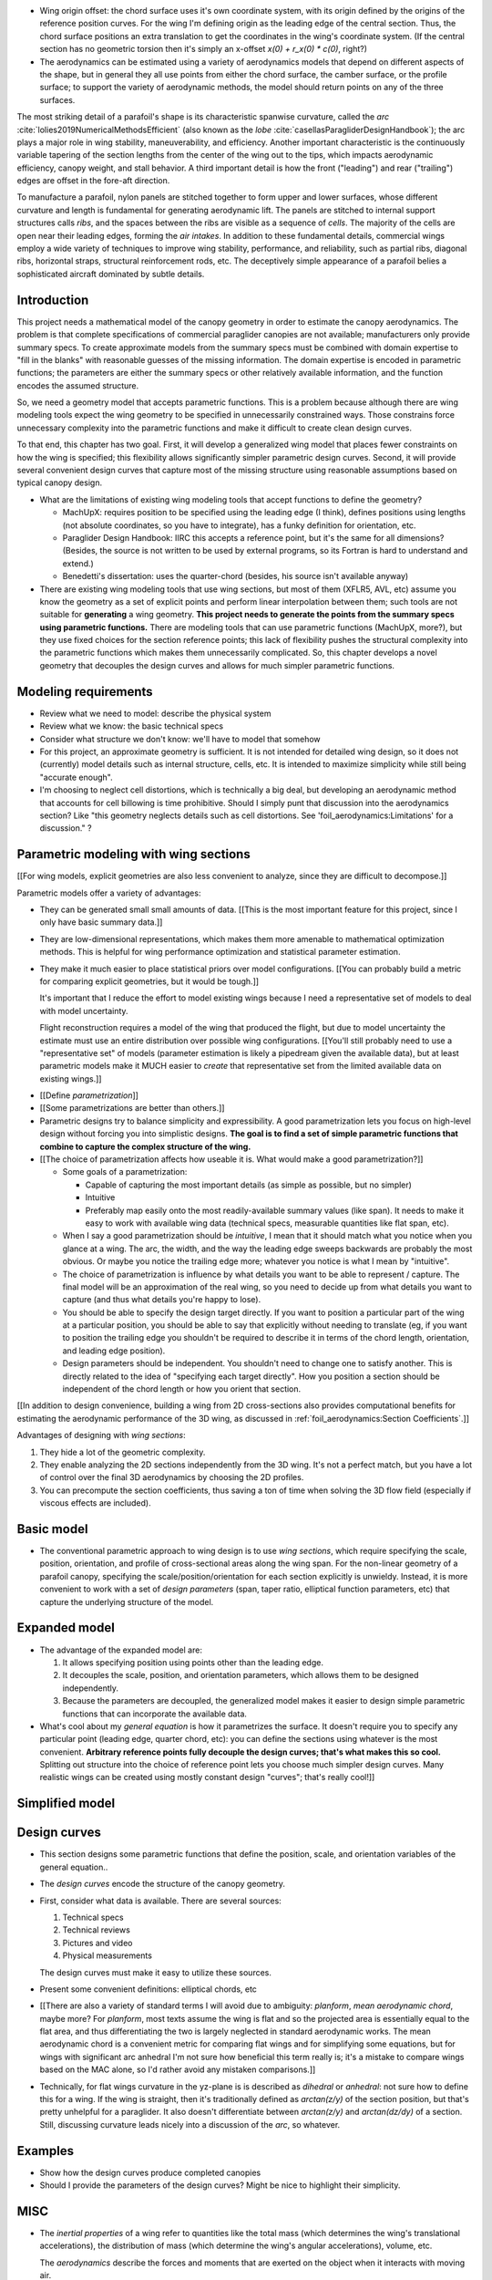 * Wing origin offset: the chord surface uses it's own coordinate system,
  with its origin defined by the origins of the reference position curves.
  For the wing I'm defining origin as the leading edge of the central
  section. Thus, the chord surface positions an extra translation to get the
  coordinates in the wing's coordinate system. (If the central section has
  no geometric torsion then it's simply an x-offset `x(0) + r_x(0) * c(0)`,
  right?)

* The aerodynamics can be estimated using a variety of aerodynamics models
  that depend on different aspects of the shape, but in general they all use
  points from either the chord surface, the camber surface, or the profile
  surface; to support the variety of aerodynamic methods, the model should
  return points on any of the three surfaces.






.. Describe the visible characteristics/details of the canopy

   These details capture the visible structure of a parafoil, and thus are
   intuitive starting points for parametrizing a parafoil, but don't confuse
   the characteristic with its representation (eg, arc versus dihedral angle).

The most striking detail of a parafoil's shape is its characteristic spanwise
curvature, called the *arc* :cite:`lolies2019NumericalMethodsEfficient` (also
known as the *lobe* :cite:`casellasParagliderDesignHandbook`); the arc plays
a major role in wing stability, maneuverability, and efficiency. Another
important characteristic is the continuously variable tapering of the section
lengths from the center of the wing out to the tips, which impacts aerodynamic
efficiency, canopy weight, and stall behavior. A third important detail is how
the front ("leading") and rear ("trailing") edges are offset in the fore-aft
direction.

To manufacture a parafoil, nylon panels are stitched together to form upper
and lower surfaces, whose different curvature and length is fundamental for
generating aerodynamic lift. The panels are stitched to internal support
structures calls *ribs*, and the spaces between the ribs are visible as
a sequence of *cells*. The majority of the cells are open near their leading
edges, forming the *air intakes*. In addition to these fundamental details,
commercial wings employ a wide variety of techniques to improve wing
stability, performance, and reliability, such as partial ribs, diagonal ribs,
horizontal straps, structural reinforcement rods, etc. The deceptively simple
appearance of a parafoil belies a sophisticated aircraft dominated by subtle
details.





Introduction
============

This project needs a mathematical model of the canopy geometry in order to
estimate the canopy aerodynamics. The problem is that complete specifications
of commercial paraglider canopies are not available; manufacturers only
provide summary specs. To create approximate models from the summary specs
must be combined with domain expertise to "fill in the blanks" with reasonable
guesses of the missing information. The domain expertise is encoded in
parametric functions; the parameters are either the summary specs or other
relatively available information, and the function encodes the assumed
structure.

So, we need a geometry model that accepts parametric functions. This is
a problem because although there are wing modeling tools expect the wing
geometry to be specified in unnecessarily constrained ways. Those constrains
force unnecessary complexity into the parametric functions and make it
difficult to create clean design curves.

To that end, this chapter has two goal. First, it will develop a generalized
wing model that places fewer constraints on how the wing is specified; this
flexibility allows significantly simpler parametric design curves. Second, it
will provide several convenient design curves that capture most of the missing
structure using reasonable assumptions based on typical canopy design.


* What are the limitations of existing wing modeling tools that accept
  functions to define the geometry?

  * MachUpX: requires position to be specified using the leading edge (I think),
    defines positions using lengths (not absolute coordinates, so you have to
    integrate), has a funky definition for orientation, etc. 

  * Paraglider Design Handbook: IIRC this accepts a reference point, but it's
    the same for all dimensions? (Besides, the source is not written to be used
    by external programs, so its Fortran is hard to understand and extend.)

  * Benedetti's dissertation: uses the quarter-chord (besides, his source isn't
    available anyway)

* There are existing wing modeling tools that use wing sections, but most of
  them (XFLR5, AVL, etc) assume you know the geometry as a set of explicit
  points and perform linear interpolation between them; such tools are not
  suitable for **generating** a wing geometry. **This project needs to
  generate the points from the summary specs using parametric functions.**
  There are modeling tools that can use parametric functions (MachUpX, more?),
  but they use fixed choices for the section reference points; this lack of
  flexibility pushes the structural complexity into the parametric functions
  which makes them unnecessarily complicated. So, this chapter develops
  a novel geometry that decouples the design curves and allows for much
  simpler parametric functions.




Modeling requirements
=====================

* Review what we need to model: describe the physical system

* Review what we know: the basic technical specs

* Consider what structure we don't know: we'll have to model that somehow

* For this project, an approximate geometry is sufficient. It is not intended
  for detailed wing design, so it does not (currently) model details such as
  internal structure, cells, etc. It is intended to maximize simplicity while
  still being "accurate enough".

* I'm choosing to neglect cell distortions, which is technically
  a big deal, but developing an aerodynamic method that accounts for cell
  billowing is time prohibitive. Should I simply punt that discussion into the
  aerodynamics section? Like "this geometry neglects details such as cell
  distortions. See 'foil_aerodynamics:Limitations' for a discussion." ?



Parametric modeling with wing sections
======================================

.. Explicit vs parametric geometries

[[For wing models, explicit geometries are also less convenient to analyze,
since they are difficult to decompose.]]



.. Advantages of parametric geometries

Parametric models offer a variety of advantages:

* They can be generated small small amounts of data. [[This is the most
  important feature for this project, since I only have basic summary data.]]

* They are low-dimensional representations, which makes them more amenable to
  mathematical optimization methods. This is helpful for wing performance
  optimization and statistical parameter estimation.

* They make it much easier to place statistical priors over model
  configurations. [[You can probably build a metric for comparing explicit
  geometries, but it would be tough.]]

  It's important that I reduce the effort to model existing wings because
  I need a representative set of models to deal with model uncertainty.

  Flight reconstruction requires a model of the wing that produced the
  flight, but due to model uncertainty the estimate must use an entire
  distribution over possible wing configurations. [[You'll still probably
  need to use a "representative set" of models (parameter estimation is
  likely a pipedream given the available data), but at least parametric
  models make it MUCH easier to *create* that representative set from the
  limited available data on existing wings.]]



.. Define the functional goals of the canopy model parametrization

* [[Define *parametrization*]]

* [[Some parametrizations are better than others.]]

* Parametric designs try to balance simplicity and expressibility. A good
  parametrization lets you focus on high-level design without forcing you
  into simplistic designs. **The goal is to find a set of simple parametric
  functions that combine to capture the complex structure of the wing.**

* [[The choice of parametrization affects how useable it is. What would make
  a good parametrization?]]

  * Some goals of a parametrization:

    * Capable of capturing the most important details (as simple as possible,
      but no simpler)

    * Intuitive

    * Preferably map easily onto the most readily-available summary values
      (like span). It needs to make it easy to work with available wing data
      (technical specs, measurable quantities like flat span, etc).

  * When I say a good parametrization should be *intuitive*, I mean that it
    should match what you notice when you glance at a wing. The arc, the
    width, and the way the leading edge sweeps backwards are probably the most
    obvious. Or maybe you notice the trailing edge more; whatever you notice
    is what I mean by "intuitive".

  * The choice of parametrization is influence by what details you want to be
    able to represent / capture. The final model will be an approximation of
    the real wing, so you need to decide up from what details you want to
    capture (and thus what details you're happy to lose).

  * You should be able to specify the design target directly. If you want
    to position a particular part of the wing at a particular position, you
    should be able to say that explicitly without needing to translate (eg, if
    you want to position the trailing edge you shouldn't be required to
    describe it in terms of the chord length, orientation, and leading edge
    position).

  * Design parameters should be independent. You shouldn't need to change one
    to satisfy another. This is directly related to the idea of "specifying
    each target directly". How you position a section should be independent of
    the chord length or how you orient that section.


.. Wing sections

[[In addition to design convenience, building a wing from 2D cross-sections
also provides computational benefits for estimating the aerodynamic
performance of the 3D wing, as discussed in :ref:`foil_aerodynamics:Section
Coefficients`.]]

Advantages of designing with *wing sections*:

1. They hide a lot of the geometric complexity.

2. They enable analyzing the 2D sections independently from the 3D wing. It's
   not a perfect match, but you have a lot of control over the final 3D
   aerodynamics by choosing the 2D profiles.

3. You can precompute the section coefficients, thus saving a ton of time when
   solving the 3D flow field (especially if viscous effects are included).



Basic model
===========

* The conventional parametric approach to wing design is to use *wing
  sections*, which require specifying the scale, position, orientation, and
  profile of cross-sectional areas along the wing span. For the non-linear
  geometry of a parafoil canopy, specifying the scale/position/orientation for
  each section explicitly is unwieldy. Instead, it is more convenient to work
  with a set of *design parameters* (span, taper ratio, elliptical function
  parameters, etc) that capture the underlying structure of the model.



Expanded model
==============

* The advantage of the expanded model are:

  1. It allows specifying position using points other than the leading edge.

  2. It decouples the scale, position, and orientation parameters, which
     allows them to be designed independently.

  3. Because the parameters are decoupled, the generalized model makes it
     easier to design simple parametric functions that can incorporate the
     available data.

* What's cool about my *general equation* is how it parametrizes the surface.
  It doesn't require you to specify any particular point (leading edge,
  quarter chord, etc): you can define the sections using whatever is the most
  convenient. **Arbitrary reference points fully decouple the design curves;
  that's what makes this so cool.** Splitting out structure into the choice of
  reference point lets you choose much simpler design curves. Many realistic
  wings can be created using mostly constant design "curves"; that's really
  cool!]]



Simplified model
================



Design curves
=============

* This section designs some parametric functions that define the position,
  scale, and orientation variables of the general equation..

* The *design curves* encode the structure of the canopy geometry.

* First, consider what data is available. There are several sources:

  1. Technical specs

  2. Technical reviews

  3. Pictures and video

  4. Physical measurements

  The design curves must make it easy to utilize these sources.

* Present some convenient definitions: elliptical chords, etc

* [[There are also a variety of standard terms I will avoid due to ambiguity:
  *planform*, *mean aerodynamic chord*, maybe more? For *planform*, most texts
  assume the wing is flat and so the projected area is essentially equal to
  the flat area, and thus differentiating the two is largely neglected in
  standard aerodynamic works. The mean aerodynamic chord is a convenient
  metric for comparing flat wings and for simplifying some equations, but for
  wings with significant arc anhedral I'm not sure how beneficial this term
  really is; it's a mistake to compare wings based on the MAC alone, so I'd
  rather avoid any mistaken comparisons.]]

* Technically, for flat wings curvature in the yz-plane is is described as
  *dihedral* or *anhedral*: not sure how to define this for a wing. If the
  wing is straight, then it's traditionally defined as `arctan(z/y)` of the
  section position, but that's pretty unhelpful for a paraglider. It also
  doesn't differentiate between `arctan(z/y)` and `arctan(dz/dy)` of
  a section. Still, discussing curvature leads nicely into a discussion of the
  *arc*, so whatever.


Examples
========

* Show how the design curves produce completed canopies

* Should I provide the parameters of the design curves? Might be nice to
  highlight their simplicity.



MISC
====

* The *inertial properties* of a wing refer to quantities like the total mass
  (which determines the wing's translational accelerations), the distribution
  of mass (which determine the wing's angular accelerations), volume, etc.

  The *aerodynamics* describe the forces and moments that are exerted on the
  object when it interacts with moving air.

* Why does this project need a **complete** mathematical model?

  * Although there are elegant aerodynamics models, such as Prandtl's *linear
    lifting-line theory*, that estimate wing performance based on simple summary
    parameters (lift coefficient, efficiency factor, etc) instead of requiring
    a complete wing geometry, they are insufficient for this project:

    * They only apply to wings with straight wings. (Their results do not
      apply to the highly non-linear geometry of parafoil canopies.)

    * They only estimate the longitudinal dynamics (straight flight), and
      cannot be used to simulate turning dynamics or the presence of
      a crosswind.

    * They rely on linear aerodynamics that assume small angles of attack.
      Although canopy behavior is unpredictable near stall due to wing
      collapse, flight reconstruction requires a dynamics model with graceful
      degradation at higher than average angles of attack.

    * They provide the aerodynamic forces, but not the inertial properties.

  * Conclusion: a complete mathematical model of the canopy geometry is required
    to estimate the aerodynamics and inertial properties of a paraglider.


Foil design
-----------

* Washin and washout have multiple purposes:

  * Control the spanwise tension (lateral) and loading (vertical)

  * Allow the designer to encourage more favorable stall patterns.
    (Specifically, a paraglider should start stalling the wing tip first.)

* "Wing tapering reduces the wing-root bending moments, since the inboard
  portion of the wing carries more of the wing's lift than the tip."

* You can affect the circulation distribution (and thus the induced drag) by
  manipulating the wing twist.


Points on chords
----------------

[[I've kept this because it tickles my brain in a pleasant way, but should
probably be removed.]]

Points on the section chords have particularly simple equations. For some
point :math:`P` at some ratio :math:`0 \le r \le 1` along the section chord:

.. math::

   \begin{aligned}
   \vec{r}_{P/O}^f
     &= \vec{r}_{LE/O}^f + \vec{r}_{P/LE}^f\\
     &= \vec{r}_{LE/O}^f - \vec{r}_{LE/P}^f\\
     &=
        \left(
          \vec{r}_{\mathrm{RP}/\mathrm{O}}^f
            + \mat{R} \mat{C}_{f/s} c\, \hat{x}^s_s
        \right)
        - r\, \mat{C}_{f/s} c\, \hat{x}^s_s\\
   \end{aligned}

Which simplifies to:

.. math::
   :label: chord_points

   \vec{r}_{P/O}^f =
      \vec{r}_{\mathrm{RP}/\mathrm{O}}^f
      + \left(\mat{R} - r\right) \mat{C}_{f/s} c\, \hat{x}^s_s

All the notational baggage can make this equation look more complicated than
it really is. Suppose the points on the chord are simply :math:`\left\langle
x, y, z \right\rangle` in canopy coordinates, the reference points in canopy
coordinates are :math:`\vec{r}_{RP/O} = \left\langle x_r, y_r, z_r
\right\rangle`, and :math:`\mat{K} = \left(\mat{R} - r\right) c`, then the
structure is easier to see:

.. math::
   :label: simplifed_chord_points

   \left\langle x, y, z \right\rangle =
      \left\langle x_r, y_r, z_r \right\rangle
      + \mat{K} \hat{x}_s^f

Or, using separate equations instead of matrix math:

.. math::

   \begin{aligned}
   x &= x_r + (r_x - r) \hat{x}^f_x\\
   y &= y_r + (r_y - r) \hat{x}^f_y\\
   z &= z_r + (r_z - r) \hat{x}^f_z
   \end{aligned}
